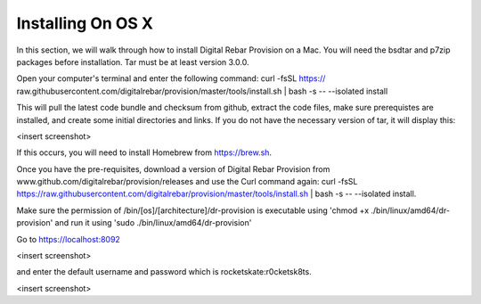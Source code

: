 



Installing On OS X
==================

In this section, we will walk through how to install Digital Rebar Provision on a Mac. 
You will need the bsdtar and p7zip packages before installation. Tar must be at least version 3.0.0. 

Open your computer's terminal and enter the following command: curl -fsSL https://
raw.githubusercontent.com/digitalrebar/provision/master/tools/install.sh | bash -s -- --isolated install

This will pull the latest code bundle and checksum from github, extract the code files, 
make sure prerequistes are installed, and create some initial directories and links. If you do not have the necessary version of tar, it will display this:

<insert screenshot>

If this occurs, you will need to install Homebrew from https://brew.sh.

Once you have the pre-requisites, download a version of Digital Rebar Provision from 
www.github.com/digitalrebar/provision/releases and use the Curl command again: curl -fsSL https://raw.githubusercontent.com/digitalrebar/provision/master/tools/install.sh | bash -s -- --isolated install. 

Make sure the permission of /bin/[os]/[architecture]/dr-provision is executable using 
'chmod +x ./bin/linux/amd64/dr-provision' and run it using 'sudo ./bin/linux/amd64/dr-provision'


Go to https://localhost:8092 

<insert screenshot>

and enter the default username and password which is rocketskate:r0cketsk8ts.

<insert screenshot>






  
